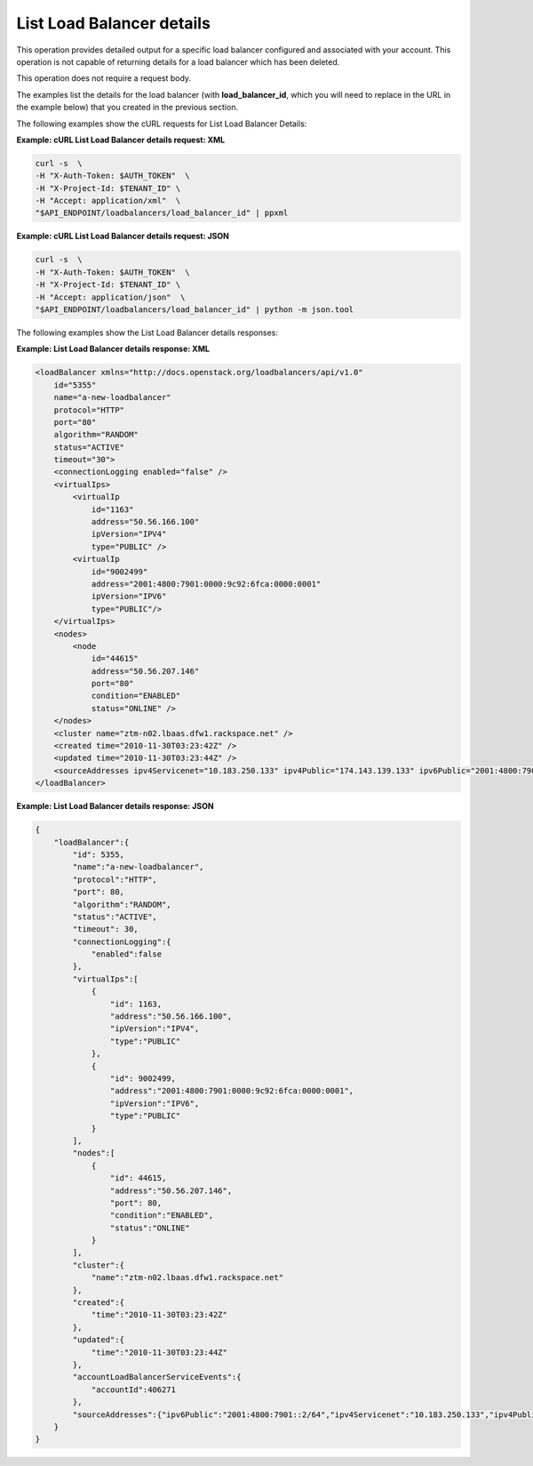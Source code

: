 .. _list-load-balancer-details:

==========================
List Load Balancer details
==========================

This operation provides detailed output for a specific load balancer
configured and associated with your account. This operation is not
capable of returning details for a load balancer which has been deleted.

This operation does not require a request body.

The examples list the details for the load balancer (with
**load\_balancer\_id**, which you will need to replace in the URL in the
example below) that you created in the previous section.

The following examples show the cURL requests for List Load Balancer
Details:

**Example: cURL List Load Balancer details request: XML**

.. code::  

    curl -s  \
    -H "X-Auth-Token: $AUTH_TOKEN"  \
    -H "X-Project-Id: $TENANT_ID" \
    -H "Accept: application/xml"  \
    "$API_ENDPOINT/loadbalancers/load_balancer_id" | ppxml

**Example: cURL List Load Balancer details request: JSON**

.. code::  

    curl -s  \
    -H "X-Auth-Token: $AUTH_TOKEN"  \
    -H "X-Project-Id: $TENANT_ID" \
    -H "Accept: application/json"  \
    "$API_ENDPOINT/loadbalancers/load_balancer_id" | python -m json.tool


The following examples show the List Load Balancer details responses:

**Example: List Load Balancer details response: XML**

.. code::  

    <loadBalancer xmlns="http://docs.openstack.org/loadbalancers/api/v1.0"
        id="5355"
        name="a-new-loadbalancer"
        protocol="HTTP"
        port="80"
        algorithm="RANDOM"
        status="ACTIVE"
        timeout="30">
        <connectionLogging enabled="false" />
        <virtualIps>
            <virtualIp
                id="1163"
                address="50.56.166.100"
                ipVersion="IPV4"
                type="PUBLIC" />
            <virtualIp
                id="9002499"
                address="2001:4800:7901:0000:9c92:6fca:0000:0001"
                ipVersion="IPV6"
                type="PUBLIC"/>
        </virtualIps>
        <nodes>
            <node
                id="44615"
                address="50.56.207.146"
                port="80"
                condition="ENABLED"
                status="ONLINE" />
        </nodes>
        <cluster name="ztm-n02.lbaas.dfw1.rackspace.net" />
        <created time="2010-11-30T03:23:42Z" />
        <updated time="2010-11-30T03:23:44Z" />
        <sourceAddresses ipv4Servicenet="10.183.250.133" ipv4Public="174.143.139.133" ipv6Public="2001:4800:7901::2/64"/>
    </loadBalancer>

**Example: List Load Balancer details response: JSON**

.. code::  

    {
        "loadBalancer":{
            "id": 5355,
            "name":"a-new-loadbalancer",
            "protocol":"HTTP",
            "port": 80,
            "algorithm":"RANDOM",
            "status":"ACTIVE",
            "timeout": 30,
            "connectionLogging":{
                "enabled":false
            },
            "virtualIps":[
                {
                    "id": 1163,
                    "address":"50.56.166.100",
                    "ipVersion":"IPV4",
                    "type":"PUBLIC"
                },
                {
                    "id": 9002499,
                    "address":"2001:4800:7901:0000:9c92:6fca:0000:0001",
                    "ipVersion":"IPV6",
                    "type":"PUBLIC"
                }
            ],
            "nodes":[
                {
                    "id": 44615,
                    "address":"50.56.207.146",
                    "port": 80,
                    "condition":"ENABLED",
                    "status":"ONLINE"
                }
            ],
            "cluster":{
                "name":"ztm-n02.lbaas.dfw1.rackspace.net"
            },
            "created":{
                "time":"2010-11-30T03:23:42Z"
            },
            "updated":{
                "time":"2010-11-30T03:23:44Z"
            },
            "accountLoadBalancerServiceEvents":{
                "accountId":406271
            },
            "sourceAddresses":{"ipv6Public":"2001:4800:7901::2/64","ipv4Servicenet":"10.183.250.133","ipv4Public":"174.143.139.133"}
        }
    }

